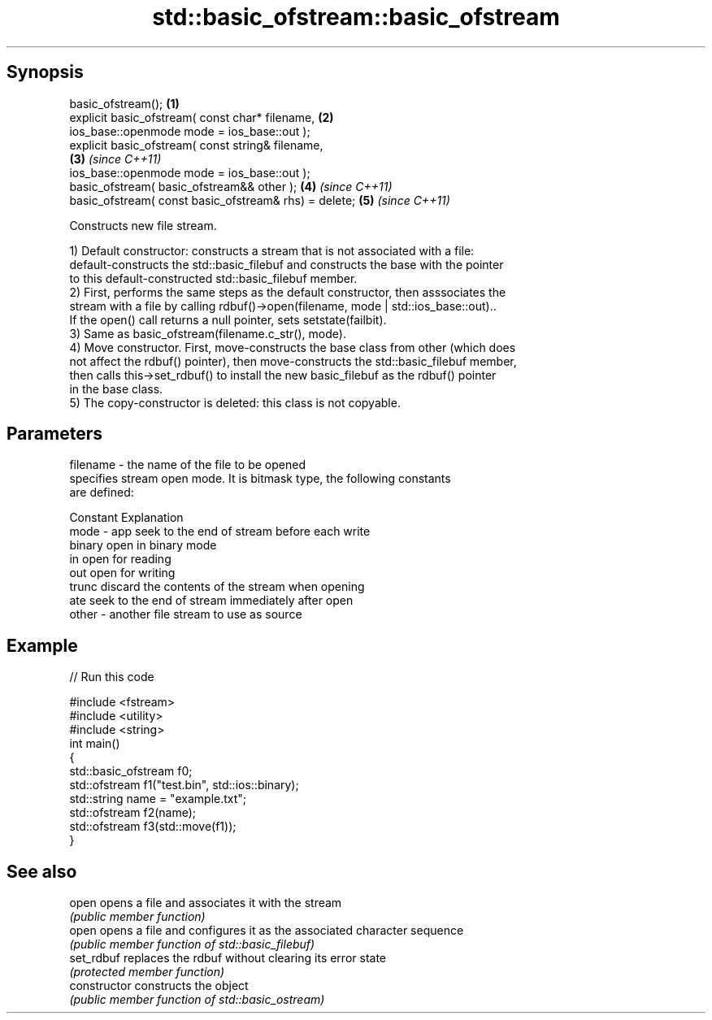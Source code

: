 .TH std::basic_ofstream::basic_ofstream 3 "Jun 28 2014" "2.0 | http://cppreference.com" "C++ Standard Libary"
.SH Synopsis
   basic_ofstream();                                                  \fB(1)\fP
   explicit basic_ofstream( const char* filename,                     \fB(2)\fP
                   ios_base::openmode mode = ios_base::out );
   explicit basic_ofstream( const string& filename,                  
                                                                      \fB(3)\fP \fI(since C++11)\fP
                   ios_base::openmode mode = ios_base::out );
   basic_ofstream( basic_ofstream&& other );                          \fB(4)\fP \fI(since C++11)\fP
   basic_ofstream( const basic_ofstream& rhs) = delete;               \fB(5)\fP \fI(since C++11)\fP

   Constructs new file stream.

   1) Default constructor: constructs a stream that is not associated with a file:
   default-constructs the std::basic_filebuf and constructs the base with the pointer
   to this default-constructed std::basic_filebuf member.
   2) First, performs the same steps as the default constructor, then asssociates the
   stream with a file by calling rdbuf()->open(filename, mode | std::ios_base::out)..
   If the open() call returns a null pointer, sets setstate(failbit).
   3) Same as basic_ofstream(filename.c_str(), mode).
   4) Move constructor. First, move-constructs the base class from other (which does
   not affect the rdbuf() pointer), then move-constructs the std::basic_filebuf member,
   then calls this->set_rdbuf() to install the new basic_filebuf as the rdbuf() pointer
   in the base class.
   5) The copy-constructor is deleted: this class is not copyable.

.SH Parameters

   filename - the name of the file to be opened
              specifies stream open mode. It is bitmask type, the following constants
              are defined:

              Constant Explanation
   mode     - app      seek to the end of stream before each write
              binary   open in binary mode
              in       open for reading
              out      open for writing
              trunc    discard the contents of the stream when opening
              ate      seek to the end of stream immediately after open
   other    - another file stream to use as source

.SH Example

   
// Run this code

 #include <fstream>
 #include <utility>
 #include <string>
 int main()
 {
 std::basic_ofstream f0;
     std::ofstream f1("test.bin", std::ios::binary);
     std::string name = "example.txt";
     std::ofstream f2(name);
     std::ofstream f3(std::move(f1));
 }

.SH See also

   open          opens a file and associates it with the stream
                 \fI(public member function)\fP 
   open          opens a file and configures it as the associated character sequence
                 \fI(public member function of std::basic_filebuf)\fP 
   set_rdbuf     replaces the rdbuf without clearing its error state
                 \fI(protected member function)\fP 
   constructor   constructs the object
                 \fI(public member function of std::basic_ostream)\fP 
